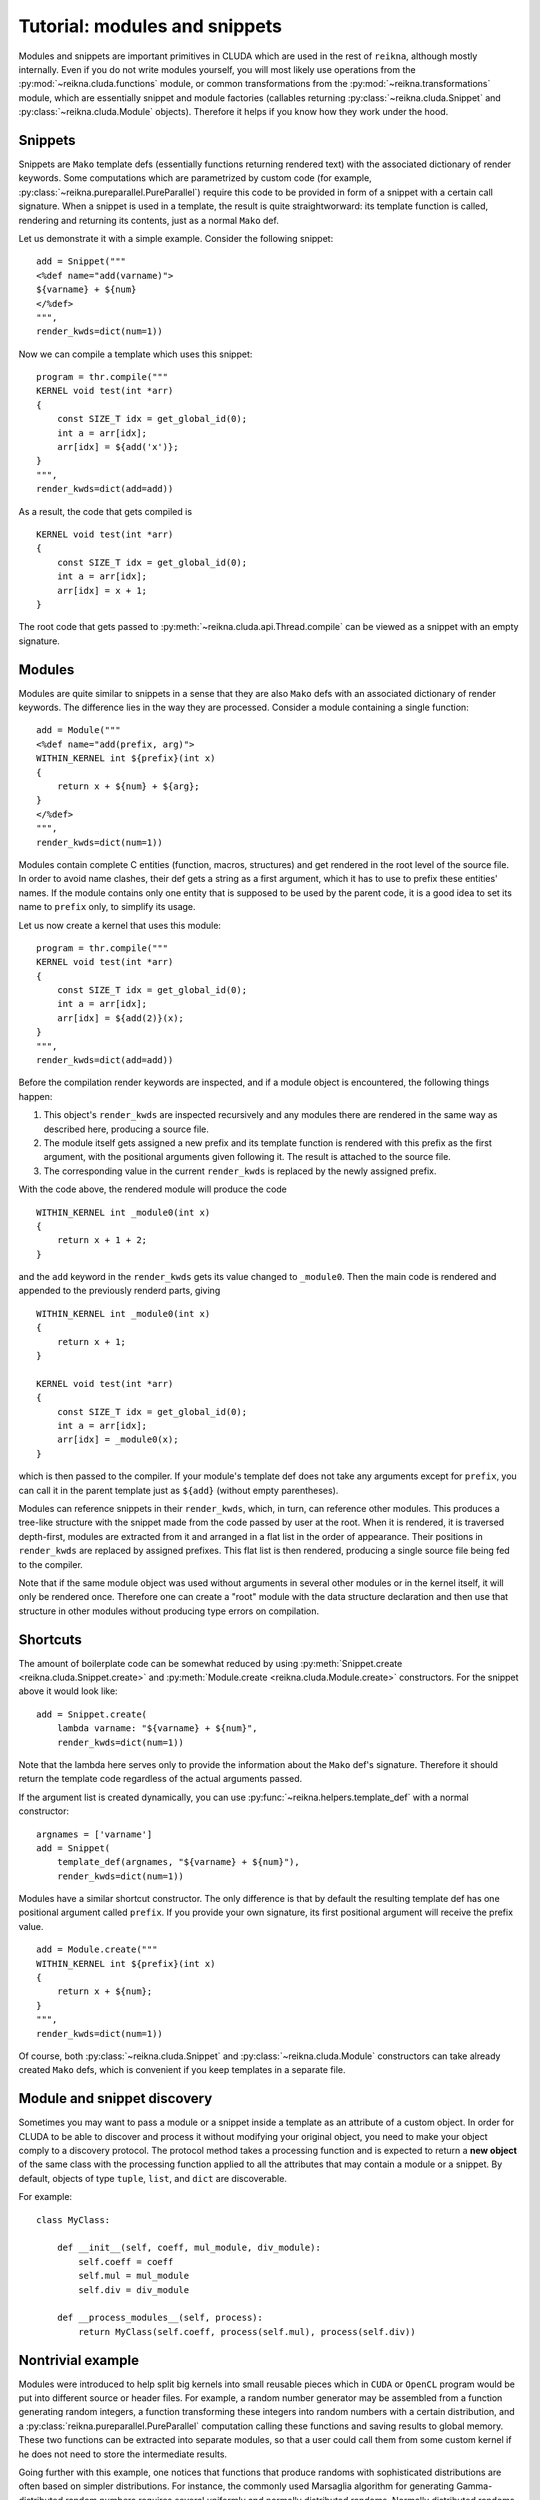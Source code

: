 .. _tutorial-modules:

******************************
Tutorial: modules and snippets
******************************

Modules and snippets are important primitives in CLUDA which are used in the rest of ``reikna``, although mostly internally.
Even if you do not write modules yourself, you will most likely use operations from the :py:mod:`~reikna.cluda.functions` module, or common transformations from the :py:mod:`~reikna.transformations` module, which are essentially snippet and module factories (callables returning :py:class:`~reikna.cluda.Snippet` and :py:class:`~reikna.cluda.Module` objects).
Therefore it helps if you know how they work under the hood.


Snippets
========

Snippets are ``Mako`` template defs (essentially functions returning rendered text) with the associated dictionary of render keywords.
Some computations which are parametrized by custom code (for example, :py:class:`~reikna.pureparallel.PureParallel`) require this code to be provided in form of a snippet with a certain call signature.
When a snippet is used in a template, the result is quite straightworward: its template function is called, rendering and returning its contents, just as a normal ``Mako`` def.

Let us demonstrate it with a simple example.
Consider the following snippet:

::

    add = Snippet("""
    <%def name="add(varname)">
    ${varname} + ${num}
    </%def>
    """,
    render_kwds=dict(num=1))

Now we can compile a template which uses this snippet:

::

    program = thr.compile("""
    KERNEL void test(int *arr)
    {
        const SIZE_T idx = get_global_id(0);
        int a = arr[idx];
        arr[idx] = ${add('x')};
    }
    """,
    render_kwds=dict(add=add))

As a result, the code that gets compiled is

::

    KERNEL void test(int *arr)
    {
        const SIZE_T idx = get_global_id(0);
        int a = arr[idx];
        arr[idx] = x + 1;
    }

The root code that gets passed to :py:meth:`~reikna.cluda.api.Thread.compile` can be viewed as a snippet with an empty signature.


Modules
=======

Modules are quite similar to snippets in a sense that they are also ``Mako`` defs with an associated dictionary of render keywords.
The difference lies in the way they are processed.
Consider a module containing a single function:

::

    add = Module("""
    <%def name="add(prefix, arg)">
    WITHIN_KERNEL int ${prefix}(int x)
    {
        return x + ${num} + ${arg};
    }
    </%def>
    """,
    render_kwds=dict(num=1))

Modules contain complete C entities (function, macros, structures) and get rendered in the root level of the source file.
In order to avoid name clashes, their def gets a string as a first argument, which it has to use to prefix these entities' names.
If the module contains only one entity that is supposed to be used by the parent code, it is a good idea to set its name to ``prefix`` only, to simplify its usage.

Let us now create a kernel that uses this module:

::

    program = thr.compile("""
    KERNEL void test(int *arr)
    {
        const SIZE_T idx = get_global_id(0);
        int a = arr[idx];
        arr[idx] = ${add(2)}(x);
    }
    """,
    render_kwds=dict(add=add))

Before the compilation render keywords are inspected, and if a module object is encountered, the following things happen:

1. This object's ``render_kwds`` are inspected recursively and any modules there are rendered in the same way as described here, producing a source file.
2. The module itself gets assigned a new prefix and its template function is rendered with this prefix as the first argument, with the positional arguments given following it.
   The result is attached to the source file.
3. The corresponding value in the current ``render_kwds`` is replaced by the newly assigned prefix.

With the code above, the rendered module will produce the code

::

    WITHIN_KERNEL int _module0(int x)
    {
        return x + 1 + 2;
    }

and the ``add`` keyword in the ``render_kwds`` gets its value changed to ``_module0``.
Then the main code is rendered and appended to the previously renderd parts, giving

::

    WITHIN_KERNEL int _module0(int x)
    {
        return x + 1;
    }

    KERNEL void test(int *arr)
    {
        const SIZE_T idx = get_global_id(0);
        int a = arr[idx];
        arr[idx] = _module0(x);
    }

which is then passed to the compiler.
If your module's template def does not take any arguments except for ``prefix``, you can call it in the parent template just as ``${add}`` (without empty parentheses).

Modules can reference snippets in their ``render_kwds``, which, in turn, can reference other modules.
This produces a tree-like structure with the snippet made from the code passed by user at the root.
When it is rendered, it is traversed depth-first, modules are extracted from it and arranged in a flat list in the order of appearance.
Their positions in ``render_kwds`` are replaced by assigned prefixes.
This flat list is then rendered, producing a single source file being fed to the compiler.

Note that if the same module object was used without arguments in several other modules or in the kernel itself, it will only be rendered once.
Therefore one can create a "root" module with the data structure declaration and then use that structure in other modules without producing type errors on compilation.


Shortcuts
=========

The amount of boilerplate code can be somewhat reduced by using :py:meth:`Snippet.create <reikna.cluda.Snippet.create>` and :py:meth:`Module.create <reikna.cluda.Module.create>` constructors.
For the snippet above it would look like:

::

    add = Snippet.create(
        lambda varname: "${varname} + ${num}",
        render_kwds=dict(num=1))

Note that the lambda here serves only to provide the information about the ``Mako`` def's signature.
Therefore it should return the template code regardless of the actual arguments passed.

If the argument list is created dynamically, you can use :py:func:`~reikna.helpers.template_def` with a normal constructor:

::

    argnames = ['varname']
    add = Snippet(
        template_def(argnames, "${varname} + ${num}"),
        render_kwds=dict(num=1))

Modules have a similar shortcut constructor.
The only difference is that by default the resulting template def has one positional argument called ``prefix``.
If you provide your own signature, its first positional argument will receive the prefix value.

::

    add = Module.create("""
    WITHIN_KERNEL int ${prefix}(int x)
    {
        return x + ${num};
    }
    """,
    render_kwds=dict(num=1))

Of course, both :py:class:`~reikna.cluda.Snippet` and :py:class:`~reikna.cluda.Module` constructors can take already created ``Mako`` defs, which is convenient if you keep templates in a separate file.


Module and snippet discovery
============================

Sometimes you may want to pass a module or a snippet inside a template as an attribute of a custom object.
In order for CLUDA to be able to discover and process it without modifying your original object, you need to make your object comply to a discovery protocol.
The protocol method takes a processing function and is expected to return a **new object** of the same class with the processing function applied to all the attributes that may contain a module or a snippet.
By default, objects of type ``tuple``, ``list``, and ``dict`` are discoverable.

For example:

::

    class MyClass:

        def __init__(self, coeff, mul_module, div_module):
            self.coeff = coeff
            self.mul = mul_module
            self.div = div_module

        def __process_modules__(self, process):
            return MyClass(self.coeff, process(self.mul), process(self.div))


Nontrivial example
==================

Modules were introduced to help split big kernels into small reusable pieces which in ``CUDA`` or ``OpenCL`` program would be put into different source or header files.
For example, a random number generator may be assembled from a function generating random integers, a function transforming these integers into random numbers with a certain distribution, and a :py:class:`reikna.pureparallel.PureParallel` computation calling these functions and saving results to global memory.
These two functions can be extracted into separate modules, so that a user could call them from some custom kernel if he does not need to store the intermediate results.

Going further with this example, one notices that functions that produce randoms with sophisticated distributions are often based on simpler distributions.
For instance, the commonly used Marsaglia algorithm for generating Gamma-distributed random numbers requires several uniformly and normally distributed randoms.
Normally distributed randoms, in turn, require several uniformly distributed randoms --- with the range which differs from the one for uniformly distributed randoms used by the initial Gamma distribution.
Instead of copy-pasting the function or setting its parameters dynamically (which in more complicated cases may affect the performance), one just specifies the dependencies between modules and lets the underlying system handle things.

The final render tree may look like:

::

    Snippet(
        PureParallel,
        render_kwds = {
          base_rng -> Snippet(...)
          gamma -> Snippet(
        }            Gamma,
                     render_kwds = {
                       uniform -> Snippet(...)
                       normal -> Snippet(
                     }             Normal,
                   )               render_kwds = {
                                     uniform -> Snippet(...)
                                   }
                                 )

